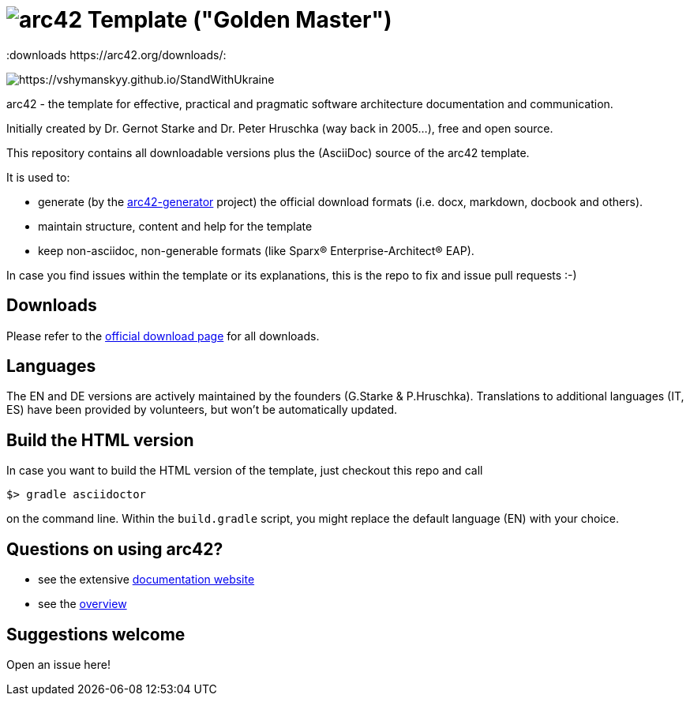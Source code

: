 = image:./small-arc42-logo.png[arc42] Template ("Golden Master")
:version 8.0:
:downloads https://arc42.org/downloads/:

image:https://raw.githubusercontent.com/vshymanskyy/StandWithUkraine/main/banner2-direct.svg[https://vshymanskyy.github.io/StandWithUkraine]

arc42 - the template for effective, practical and pragmatic software architecture
documentation and communication.

Initially created by Dr. Gernot Starke and Dr. Peter Hruschka (way back in 2005...),
free and open source.


This repository contains all downloadable versions plus the (AsciiDoc)
source of the arc42 template.


It is used to:

*  generate (by the https://github.com/arc42/arc42-generator[arc42-generator] project) the official download formats (i.e. docx, markdown, docbook and others).
* maintain structure, content and help for the template
* keep non-asciidoc, non-generable formats (like Sparx(R) Enterprise-Architect(R) EAP).

In case you find issues within the template or its explanations, this is the repo to fix and issue pull requests :-)


== Downloads

Please refer to the https://arc42.org/download[official download page] for
all downloads.

== Languages

The EN and DE versions are actively maintained by the founders (G.Starke & P.Hruschka).
Translations to additional languages (IT, ES) have been provided by volunteers, but won't be automatically updated.

== Build the HTML version 

In case you want to build the HTML version of the template, just checkout this repo and call

----
$> gradle asciidoctor
----

on the command line.
Within the `build.gradle` script, you might replace the default language (EN) with your choice.

== Questions on using arc42?

* see the extensive https://docs.arc42.org[documentation website]
* see the https://arc42.org[overview] 


== Suggestions welcome

Open an issue here!
